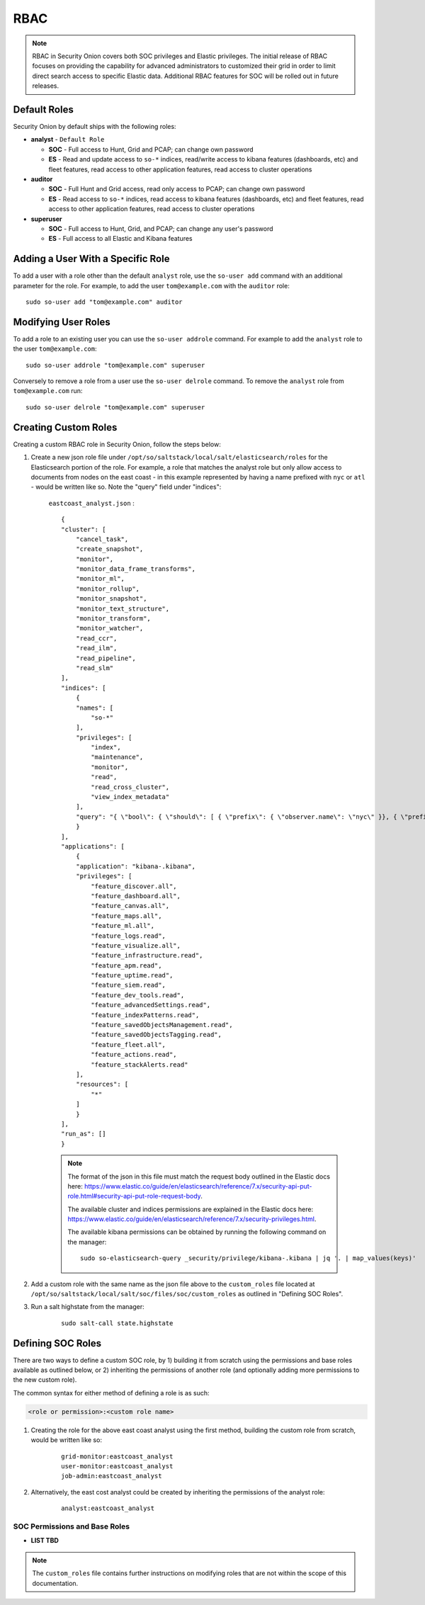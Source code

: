 .. _rbac:

RBAC
====

.. note::

    RBAC in Security Onion covers both SOC privileges and Elastic privileges. 
    The initial release of RBAC focuses on providing the capability for advanced administrators to customized their grid in order to limit direct search access to specific Elastic data. 
    Additional RBAC features for SOC will be rolled out in future releases.


Default Roles
-------------

Security Onion by default ships with the following roles:

* **analyst** - ``Default Role``

  * **SOC** - Full access to Hunt, Grid and PCAP; can change own password
  * **ES** - Read and update access to ``so-*`` indices, read/write access to kibana features (dashboards, etc) and fleet features, read access to other application features, read access to cluster operations

* **auditor**

  * **SOC** - Full Hunt and Grid access, read only access to PCAP; can change own password 
  * **ES** - Read access to ``so-*`` indices, read access to kibana features (dashboards, etc) and fleet features, read access to other application features, read access to cluster operations

* **superuser**

  * **SOC** - Full access to Hunt, Grid, and PCAP; can change any user's password
  * **ES** - Full access to all Elastic and Kibana features


Adding a User With a Specific Role
----------------------------------

To add a user with a role other than the default ``analyst`` role, use the ``so-user add`` command with an additional parameter for the role. 
For example, to add the user ``tom@example.com`` with the ``auditor`` role:

::

    sudo so-user add "tom@example.com" auditor


Modifying User Roles
----------------------

To add a role to an existing user you can use the ``so-user addrole`` command. For example to add the ``analyst`` role to the user ``tom@example.com``:

::

    sudo so-user addrole "tom@example.com" superuser

Conversely to remove a role from a user use the ``so-user delrole`` command. To remove the ``analyst`` role from ``tom@example.com`` run:

::

    sudo so-user delrole "tom@example.com" superuser


Creating Custom Roles
---------------------

Creating a custom RBAC role in Security Onion, follow the steps below:

1. Create a new json role file under ``/opt/so/saltstack/local/salt/elasticsearch/roles`` for the Elasticsearch portion of the role. For example, a role that matches the analyst role but only allow access to documents from nodes on the east coast - in this example represented by having a name prefixed with ``nyc`` or ``atl`` - would be written like so. Note the "query" field under "indices":

    ``eastcoast_analyst.json`` :
    ::

        {
        "cluster": [
            "cancel_task",
            "create_snapshot",
            "monitor",
            "monitor_data_frame_transforms",
            "monitor_ml",
            "monitor_rollup",
            "monitor_snapshot",
            "monitor_text_structure",
            "monitor_transform",
            "monitor_watcher",
            "read_ccr",
            "read_ilm",
            "read_pipeline",
            "read_slm"
        ],
        "indices": [
            {
            "names": [
                "so-*"
            ],
            "privileges": [
                "index",
                "maintenance",
                "monitor",
                "read",
                "read_cross_cluster",
                "view_index_metadata"
            ],
            "query": "{ \"bool\": { \"should\": [ { \"prefix\": { \"observer.name\": \"nyc\" }}, { \"prefix\": { \"observer.name\": \"atl\" }} ]}}"
            }
        ],
        "applications": [
            {
            "application": "kibana-.kibana",
            "privileges": [
                "feature_discover.all",
                "feature_dashboard.all",
                "feature_canvas.all",
                "feature_maps.all",
                "feature_ml.all",
                "feature_logs.read",
                "feature_visualize.all",
                "feature_infrastructure.read",
                "feature_apm.read",
                "feature_uptime.read",
                "feature_siem.read",
                "feature_dev_tools.read",
                "feature_advancedSettings.read",
                "feature_indexPatterns.read",
                "feature_savedObjectsManagement.read",
                "feature_savedObjectsTagging.read",
                "feature_fleet.all",
                "feature_actions.read",
                "feature_stackAlerts.read"
            ],
            "resources": [
                "*"
            ]
            }
        ],
        "run_as": []
        }

    .. note::

        The format of the json in this file must match the request body outlined in the Elastic docs here: https://www.elastic.co/guide/en/elasticsearch/reference/7.x/security-api-put-role.html#security-api-put-role-request-body.

        The available cluster and indices permissions are explained in the Elastic docs here: https://www.elastic.co/guide/en/elasticsearch/reference/7.x/security-privileges.html.

        The available kibana permissions can be obtained by running the following command on the manager:

        ::

            sudo so-elasticsearch-query _security/privilege/kibana-.kibana | jq '. | map_values(keys)'


2. Add a custom role with the same name as the json file above to the ``custom_roles`` file located at ``/opt/so/saltstack/local/salt/soc/files/soc/custom_roles`` as outlined in "Defining SOC Roles".

3. Run a salt highstate from the manager:

    ::

        sudo salt-call state.highstate


Defining SOC Roles
------------------

There are two ways to define a custom SOC role, by 1) building it from scratch using the permissions and base roles available as outlined below, or 2) inheriting the permissions of another role (and optionally adding more permissions to the new custom role).

The common syntax for either method of defining a role is as such:

.. code-block:: text

    <role or permission>:<custom role name>


1. Creating the role for the above east coast analyst using the first method, building the custom role from scratch, would be written like so:

    ::

        grid-monitor:eastcoast_analyst
        user-monitor:eastcoast_analyst
        job-admin:eastcoast_analyst

2. Alternatively, the east cost analyst could be created by inheriting the permissions of the analyst role:

    ::

        analyst:eastcoast_analyst



SOC Permissions and Base Roles
^^^^^^^^^^^^^^^^^^^^^^^^^^^^^^


* **LIST TBD**


.. note::
    
    The ``custom_roles`` file contains further instructions on modifying roles that are not within the scope of this documentation.


